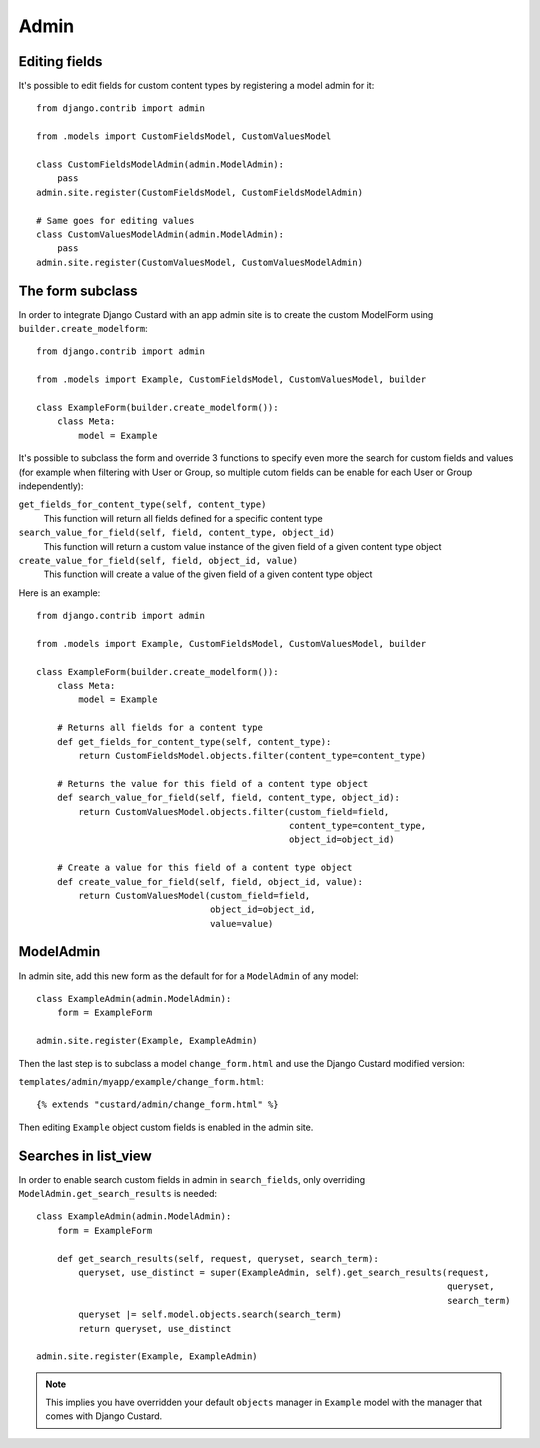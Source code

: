 Admin
=====

Editing fields
--------------

It's possible to edit fields for custom content types by registering a model admin for it::

  from django.contrib import admin

  from .models import CustomFieldsModel, CustomValuesModel

  class CustomFieldsModelAdmin(admin.ModelAdmin):
      pass
  admin.site.register(CustomFieldsModel, CustomFieldsModelAdmin)

  # Same goes for editing values
  class CustomValuesModelAdmin(admin.ModelAdmin):
      pass
  admin.site.register(CustomValuesModel, CustomValuesModelAdmin)


The form subclass
-----------------

In order to integrate Django Custard with an app admin site is to create the
custom ModelForm using ``builder.create_modelform``::

  from django.contrib import admin

  from .models import Example, CustomFieldsModel, CustomValuesModel, builder

  class ExampleForm(builder.create_modelform()):
      class Meta:
          model = Example


It's possible to subclass the form and override 3 functions to specify even more
the search for custom fields and values (for example when filtering with User
or Group, so multiple cutom fields can be enable for each User or Group independently):

``get_fields_for_content_type(self, content_type)``
    This function will return all fields defined for a specific content type

``search_value_for_field(self, field, content_type, object_id)``
    This function will return a custom value instance of the given field of a given content type object

``create_value_for_field(self, field, object_id, value)``
    This function will create a value of the given field of a given content type object

Here is an example::

  from django.contrib import admin

  from .models import Example, CustomFieldsModel, CustomValuesModel, builder

  class ExampleForm(builder.create_modelform()):
      class Meta:
          model = Example

      # Returns all fields for a content type
      def get_fields_for_content_type(self, content_type):
          return CustomFieldsModel.objects.filter(content_type=content_type)

      # Returns the value for this field of a content type object
      def search_value_for_field(self, field, content_type, object_id):
          return CustomValuesModel.objects.filter(custom_field=field,
                                                  content_type=content_type,
                                                  object_id=object_id)

      # Create a value for this field of a content type object
      def create_value_for_field(self, field, object_id, value):
          return CustomValuesModel(custom_field=field,
                                   object_id=object_id,
                                   value=value)


ModelAdmin
----------

In admin site, add this new form as the default for for a ``ModelAdmin`` of any
model::

  class ExampleAdmin(admin.ModelAdmin):
      form = ExampleForm

  admin.site.register(Example, ExampleAdmin)


Then the last step is to subclass a model ``change_form.html`` and use the
Django Custard modified version:

``templates/admin/myapp/example/change_form.html``::

  {% extends "custard/admin/change_form.html" %}


Then editing ``Example`` object custom fields is enabled in the admin site.


Searches in list_view
---------------------

In order to enable search custom fields in admin in ``search_fields``, only
overriding ``ModelAdmin.get_search_results`` is needed::

  class ExampleAdmin(admin.ModelAdmin):
      form = ExampleForm

      def get_search_results(self, request, queryset, search_term):
          queryset, use_distinct = super(ExampleAdmin, self).get_search_results(request,
                                                                                queryset,
                                                                                search_term)
          queryset |= self.model.objects.search(search_term)
          return queryset, use_distinct

  admin.site.register(Example, ExampleAdmin)


.. note::
    This implies you have overridden your default ``objects`` manager in ``Example`` model
    with the manager that comes with Django Custard.

